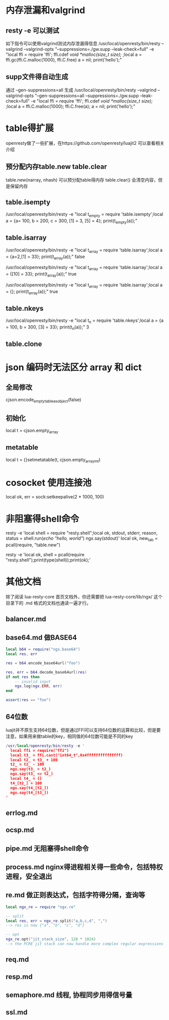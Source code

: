 * 内存泄漏和valgrind
** resty -e 可以测试
如下指令可以使用valgrind测试内存泄漏得信息
/usr/local/openresty/bin/resty --valgrind --valgrind-opts "--suppressions=./gw.supp --leak-check=full"  -e "local ffi = require 'ffi'; ffi.cdef[[        void *malloc(size_t size); ]];local a = ffi.gc(ffi.C.malloc(1000), ffi.C.free)   a = nil; print('hello');"

** supp文件得自动生成
通过 --gen-suppressions=all 生成
/usr/local/openresty/bin/resty --valgrind --valgrind-opts "--gen-suppressions=all --suppressions=./gw.supp --leak-check=full"  -e "local ffi = require 'ffi'; ffi.cdef[[        void *malloc(size_t size); ]];local a = ffi.C.malloc(1000); ffi.C.free(a);  a = nil; print('hello');"

* table得扩展
openresty做了一些扩展，在https://github.com/openresty/luajit2 可以查看相关介绍  
** 预分配内存table.new table.clear
table.new(narray, nhash) 可以预分配table得内存
table.clear() 会清空内容，但是保留内存

** table.isempty
/usr/local/openresty/bin/resty -e "local t_empty = require 'table.isempty';local a = {a= 100, b = 200, c = 300, [1] = 3, [5] = 4}; print(t_empty(a));"

** table.isarray 
/usr/local/openresty/bin/resty -e "local t_array = require 'table.isarray';local a = {a=2,[1] = 33}; print(t_array(a));"
false

/usr/local/openresty/bin/resty -e "local t_array = require 'table.isarray';local a = {[10] = 33}; print(t_array(a));"
true

/usr/local/openresty/bin/resty -e "local t_array = require 'table.isarray';local a = {}; print(t_array(a));"
true

** table.nkeys 
/usr/local/openresty/bin/resty -e "local t_n = require 'table.nkeys';local a = {a = 100, b = 300, [3] = 33}; print(t_n(a));"
3

** table.clone

* json 编码时无法区分 array 和 dict
** 全局修改
cjson.encode_empty_table_as_object(false)

** 初始化
local t = cjson.empty_array

** metatable
local t = {}setmetatable(t, cjson.empty_array_mt)

* cosocket 使用连接池
local ok, err = sock:setkeepalive(2 * 1000, 100)

* 非阻塞得shell命令
resty -e 'local shell = require "resty.shell";local ok, stdout, stderr, reason, status = shell.run([[echo "hello, world"]]) ngx.say(stdout)'
local ok, new_tab = pcall(require, "table.new")

resty -e 'local ok, shell = pcall(require "resty.shell");print(type(shell));print(ok);'

* 其他文档
除了阅读 lua-resty-core 首页文档外，你还需要把 lua-resty-core/lib/ngx/ 这个目录下的 .md 格式的文档也通读一遍才行。

** balancer.md

** base64.md 做BASE64
#+begin_src lua
local b64 = require("ngx.base64")
local res, err

res = b64.encode_base64url("foo")

res, err = b64.decode_base64url(res)
if not res then
    -- invalid input
    ngx.log(ngx.ERR, err)
end

assert(res == "foo")

#+end_src

** 64位数
luajit并不原生支持64位数，但是通过FFI可以支持64位数的运算和比较，但是要注意，如果用来做table的key，相同值的64位数可能是不同的key
#+begin_src lua
/usr/local/openresty/bin/resty -e '
  local ffi = require("ffi")
  local t3_ = ffi.cast("int64_t",0x4fffffffffffffff) 
  local t2_ = t3_ + 100
  t2_ = t2_ - 100
  ngx.say(t3_ > t2_)
  ngx.say(t3_ == t2_)
  local t4_ = {}
  t4_[t2_] = 100
  ngx.say(t4_[t2_])
  ngx.say(t4_[t3_])
'  
#+end_src

** errlog.md

** ocsp.md

** pipe.md 无阻塞得shell命令

** process.md nginx得进程相关得一些命令，包括特权进程，安全退出

** re.md 做正则表达式，包括字符得分隔，查询等
#+begin_src lua
local ngx_re = require "ngx.re"

-- split
local res, err = ngx_re.split("a,b,c,d", ",")
--> res is now {"a", "b", "c", "d"}

-- opt
ngx_re.opt("jit_stack_size", 128 * 1024)
--> the PCRE jit stack can now handle more complex regular expressions
#+end_src

** req.md

** resp.md

** semaphore.md 线程, 协程同步用得信号量

** ssl.md
